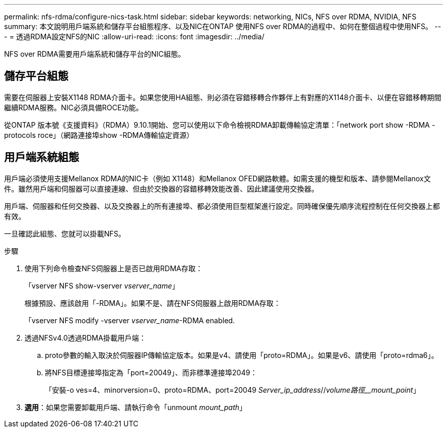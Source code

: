 ---
permalink: nfs-rdma/configure-nics-task.html 
sidebar: sidebar 
keywords: networking, NICs, NFS over RDMA, NVIDIA, NFS 
summary: 本文說明用戶端系統和儲存平台組態程序、以及NIC在ONTAP 使用NFS over RDMA的過程中、如何在整個過程中使用NFS。 
---
= 透過RDMA設定NFS的NIC
:allow-uri-read: 
:icons: font
:imagesdir: ../media/


[role="lead"]
NFS over RDMA需要用戶端系統和儲存平台的NIC組態。



== 儲存平台組態

需要在伺服器上安裝X1148 RDMA介面卡。如果您使用HA組態、則必須在容錯移轉合作夥伴上有對應的X1148介面卡、以便在容錯移轉期間繼續RDMA服務。NIC必須具備ROCE功能。

從ONTAP 版本號《支援資料》（RDMA）9.10.1開始、您可以使用以下命令檢視RDMA卸載傳輸協定清單：「network port show -RDMA -protocols roce」（網路連接埠show -RDMA傳輸協定資源）



== 用戶端系統組態

用戶端必須使用支援Mellanox RDMA的NIC卡（例如 X1148）和Mellanox OFED網路軟體。如需支援的機型和版本、請參閱Mellanox文件。雖然用戶端和伺服器可以直接連線、但由於交換器的容錯移轉效能改善、因此建議使用交換器。

用戶端、伺服器和任何交換器、以及交換器上的所有連接埠、都必須使用巨型框架進行設定。同時確保優先順序流程控制在任何交換器上都有效。

一旦確認此組態、您就可以掛載NFS。

.步驟
. 使用下列命令檢查NFS伺服器上是否已啟用RDMA存取：
+
「vserver NFS show-vserver _vserver_name_」

+
根據預設、應該啟用「-RDMA」。如果不是、請在NFS伺服器上啟用RDMA存取：

+
「vserver NFS modify -vserver _vserver_name_-RDMA enabled.

. 透過NFSv4.0透過RDMA掛載用戶端：
+
.. proto參數的輸入取決於伺服器IP傳輸協定版本。如果是v4、請使用「proto=RDMA」。如果是v6、請使用「proto=rdma6」。
.. 將NFS目標連接埠指定為「port=20049」、而非標準連接埠2049：
+
「安裝-o ves=4、minorversion=0、proto=RDMA、port=20049 _Server_ip_address_//_volume路徑__mount_point_」



. *選用*：如果您需要卸載用戶端、請執行命令「unmount _mount_path_」

